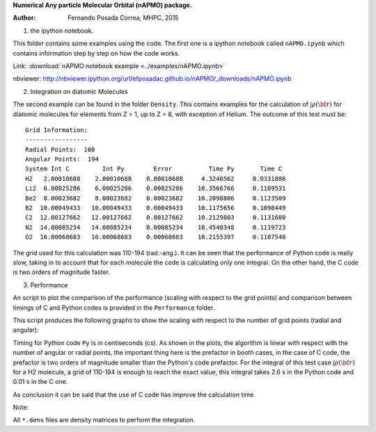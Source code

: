 **Numerical Any particle Molecular Orbital (nAPMO) package.**

:Author: Fernando Posada Correa, MHPC, 2015

1. the ipython notebook.

This folder contains some examples using the code. The first one is a ipython notebook called ``nAPMO.ipynb`` which contains information step by step on how the code works.

Link:  :download:`nAPMO notebook example <../examples/nAPMO.ipynb>`

nbviewer: http://nbviewer.ipython.org/url/efposadac.github.io/nAPMO/_downloads/nAPMO.ipynb

2. Integration on diatomic Molecules

The second example can be found in the folder ``Density``. This contains examples for the calculation of :math:`\int \rho({\bf r})` for diatomic molecules for elements from Z = 1, up to Z = 8, with exception of Helium. The outcome of this test must be:

::

	Grid Information:
	-----------------
	Radial Points:  100
	Angular Points:  194
	System Int C         Int Py        Error          Time Py       Time C
	H2   2.00010688    2.00010688    0.00010688     4.3246562     0.0331886
	Li2  6.00025286    6.00025286    0.00025286    10.3566766     0.1109531
	Be2  8.00023682    8.00023682    0.00023682    10.2098806     0.1123509
	B2  10.00049433   10.00049433    0.00049433    10.1175656     0.1098449
	C2  12.00127662   12.00127662    0.00127662    10.2129803     0.1131680
	N2  14.00085234   14.00085234    0.00085234    10.4540348     0.1119723
	O2  16.00068683   16.00068683    0.00068683    10.2155397     0.1107540


The grid used for this calculation was 110-194 (rad.-ang.). It can be seen that the performance of Python code is really slow, taking in to account that for each molecule the code is calculating only one integral. On the other hand, the C code is two orders of magnitude faster.

3. Performance

An script to plot the comparison of the performance (scaling with respect to the grid points) and comparison between timings of C and Python codes is provided in the ``Performance`` folder.

This script produces the following graphs to show the scaling with respect to the number of grid points (radial and angular):

|radial_perf|

|angular_perf|

Timing for Python code ``Py`` is in centiseconds (cs). As shown in the plots, the algorithm is linear with respect with the number of angular or radial points, the important thing here is the prefactor in booth cases, in the case of C code, the prefactor is two orders of magnitude smaller than the Python's code prefactor. For the integral of this test case :math:`\int \rho({\bf r})` for a  H2 molecule, a grid of 110-194 is enough to reach the exact value, this integral takes 2.6 s in the Python code and 0.01 s in the C one.

As conclusion it can be said that the use of C code has improve the calculation time.


Note:

All ``*.dens`` files are density matrices to perform the integration.

.. |radial_perf| image:: ../examples/Performance/radial_points_scaling.png
.. |angular_perf| image:: ../examples/Performance/angular_points_scaling.png